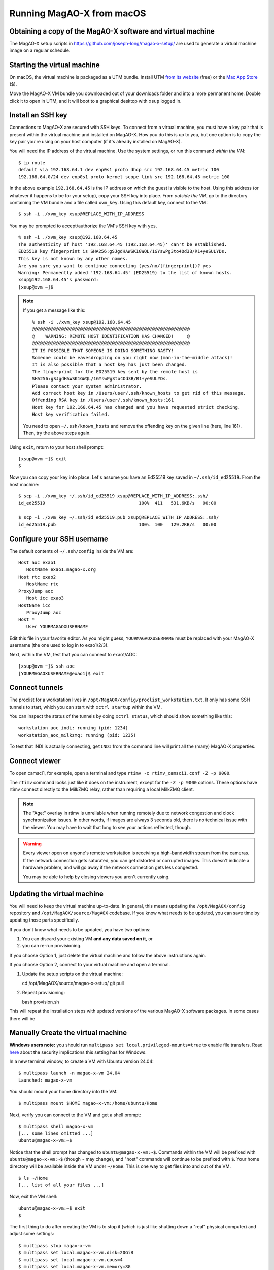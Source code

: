 Running MagAO-X from macOS
==========================

Obtaining a copy of the MagAO-X software and virtual machine
------------------------------------------------------------

The MagAO-X setup scripts in https://github.com/joseph-long/magao-x-setup/ are used to generate a virtual machine image on a regular schedule.

Starting the virtual machine
--------------------------

On macOS, the virtual machine is packaged as a UTM bundle. Install UTM `from its website <https://mac.getutm.app/>`_ (free) or the `Mac App Store <https://apps.apple.com/us/app/utm-virtual-machines/id1538878817>`_ ($).

Move the MagAO-X VM bundle you downloaded out of your downloads folder and into a more permanent home. Double click it to open in UTM, and it will boot to a graphical desktop with ``xsup`` logged in.

Install an SSH key
------------------

Connections to MagAO-X are secured with SSH keys. To connect from a virtual machine, you must have a key pair that is present within the virtual machine and installed on MagAO-X. How you do this is up to you, but one option is to copy the key pair you're using on your host computer (if it's already installed on MagAO-X).

You will need the IP address of the virtual machine. Use the system settings, or run this command *within the VM*::

   $ ip route
   default via 192.168.64.1 dev enp0s1 proto dhcp src 192.168.64.45 metric 100
   192.168.64.0/24 dev enp0s1 proto kernel scope link src 192.168.64.45 metric 100

In the above example ``192.168.64.45`` is the IP address on which the guest is visible to the host. Using this address (or whatever it happens to be for your setup), copy your SSH key into place. From *outside the VM*, go to the directory containing the VM bundle and a file called ``xvm_key``. Using this default key, connect to the VM::

   $ ssh -i ./xvm_key xsup@REPLACE_WITH_IP_ADDRESS

You may be prompted to accept/authorize the VM's SSH key with ``yes``. ::

   % ssh -i ./xvm_key xsup@192.168.64.45
   The authenticity of host '192.168.64.45 (192.168.64.45)' can't be established.
   ED25519 key fingerprint is SHA256:gSJgdHAWSK1GWQL/1GYswPg3to4Od3B/R1+yeSULYDs.
   This key is not known by any other names.
   Are you sure you want to continue connecting (yes/no/[fingerprint])? yes
   Warning: Permanently added '192.168.64.45' (ED25519) to the list of known hosts.
   xsup@192.168.64.45's password:
   [xsup@xvm ~]$

.. note::

   If you get a message like this::

      % ssh -i ./xvm_key xsup@192.168.64.45
      @@@@@@@@@@@@@@@@@@@@@@@@@@@@@@@@@@@@@@@@@@@@@@@@@@@@@@@@@@@
      @    WARNING: REMOTE HOST IDENTIFICATION HAS CHANGED!     @
      @@@@@@@@@@@@@@@@@@@@@@@@@@@@@@@@@@@@@@@@@@@@@@@@@@@@@@@@@@@
      IT IS POSSIBLE THAT SOMEONE IS DOING SOMETHING NASTY!
      Someone could be eavesdropping on you right now (man-in-the-middle attack)!
      It is also possible that a host key has just been changed.
      The fingerprint for the ED25519 key sent by the remote host is
      SHA256:gSJgdHAWSK1GWQL/1GYswPg3to4Od3B/R1+yeSULYDs.
      Please contact your system administrator.
      Add correct host key in /Users/user/.ssh/known_hosts to get rid of this message.
      Offending RSA key in /Users/user/.ssh/known_hosts:161
      Host key for 192.168.64.45 has changed and you have requested strict checking.
      Host key verification failed.
   
   You need to open ``~/.ssh/known_hosts`` and remove the offending key on the given line (here, line 161). Then, try the above steps again.

Using ``exit``, return to your host shell prompt::

   [xsup@xvm ~]$ exit
   $

Now you can copy your key into place. Let's assume you have an Ed25519 key saved in ``~/.ssh/id_ed25519``. From the host machine::

   $ scp -i ./xvm_key ~/.ssh/id_ed25519 xsup@REPLACE_WITH_IP_ADDRESS:.ssh/
   id_ed25519                                   100%  411   531.6KB/s   00:00

   $ scp -i ./xvm_key ~/.ssh/id_ed25519.pub xsup@REPLACE_WITH_IP_ADDRESS:.ssh/
   id_ed25519.pub                               100%  100   129.2KB/s   00:00

Configure your SSH username
---------------------------

The default contents of ``~/.ssh/config`` inside the VM are::

   Host aoc exao1
      HostName exao1.magao-x.org
   Host rtc exao2
      HostName rtc
   ProxyJump aoc
      Host icc exao3
   HostName icc
      ProxyJump aoc
   Host *
      User YOURMAGAOXUSERNAME

Edit this file in your favorite editor. As you might guess, ``YOURMAGAOXUSERNAME`` must be replaced with your MagAO-X username (the one used to log in to exao1/2/3).

Next, within the VM, test that you can connect to exao1/AOC::

   [xsup@xvm ~]$ ssh aoc
   [YOURMAGAOXUSERNAME@exao1]$ exit

Connect tunnels
---------------

The proclist for a workstation lives in ``/opt/MagAOX/config/proclist_workstation.txt``. It only has some SSH tunnels to start, which you can start with ``xctrl startup`` within the VM.

You can inspect the status of the tunnels by doing ``xctrl status``, which should show something like this::

   workstation_aoc_indi: running (pid: 1234)
   workstation_aoc_milkzmq: running (pid: 1235)

To test that INDI is actually connecting, ``getINDI`` from the command line will print all the (many) MagAO-X properties.

Connect viewer
--------------

To open camsci1, for example, open a terminal and type ``rtimv -c rtimv_camsci1.conf -Z -p 9000``.

.. image:: figures/rtimv_in_vm.png

The ``rtimv`` command looks just like it does on the instrument, except for the ``-Z -p 9000`` options. These options have rtimv connect directly to the MilkZMQ relay, rather than requiring a local MilkZMQ client.

.. note::

   The "Age:" overlay in rtimv is unreliable when running remotely due to network congestion and clock synchronization issues. In other words, if images are always 3 seconds old, there is no technical issue with the viewer. You may have to wait that long to see your actions reflected, though.

.. warning::

   Every viewer open on anyone's remote workstation is receiving a high-bandwidth stream from the cameras. If the network connection gets saturated, you can get distorted or corrupted images. This doesn't indicate a hardware problem, and will go away if the network connection gets less congested.

   You may be able to help by closing viewers you aren't currently using.

Updating the virtual machine
----------------------------

You will need to keep the virtual machine up-to-date. In general, this means updating the ``/opt/MagAOX/config`` repository and ``/opt/MagAOX/source/MagAOX`` codebase. If you know what needs to be updated, you can save time by updating those parts specifically.

If you don't know what needs to be updated, you have two options:

1. You can discard your existing VM **and any data saved on it**, or 
2. you can re-run provisioning.

If you choose Option 1, just delete the virtual machine and follow the above instructions again.

If you choose Option 2, connect to your virtual machine and open a terminal.

1. Update the setup scripts on the virtual machine::

   cd /opt/MagAOX/source/magao-x-setup/
   git pull

2. Repeat provisioning::

   bash provision.sh

This will repeat the installation steps with updated versions of the various MagAO-X software packages. In some cases there will be 

Manually Create the virtual machine
-------------------------------------

**Windows users note:** you should run ``multipass set local.privileged-mounts=true`` to enable file transfers. Read `here <https://multipass.run/docs/privileged-mounts>`_ about the security implications this setting has for Windows.

In a new terminal window, to create a VM with Ubuntu version 24.04::

   $ multipass launch -n magao-x-vm 24.04
   Launched: magao-x-vm

You should mount your home directory into the VM::

   $ multipass mount $HOME magao-x-vm:/home/ubuntu/Home

Next, verify you can connect to the VM and get a shell prompt::

   $ multipass shell magao-x-vm
   [... some lines omitted ...]
   ubuntu@magao-x-vm:~$

Notice that the shell prompt has changed to ``ubuntu@magao-x-vm:~$``. Commands within the VM will be prefixed with ``ubuntu@magao-x-vm:~$`` (though ``~`` may change), and "host" commands will continue to be prefixed with ``$``. Your home directory will be available inside the VM under ``~/Home``. This is one way to get files into and out of the VM. ::

   $ ls ~/Home
   [... list of all your files ...]

Now, exit the VM shell::

   ubuntu@magao-x-vm:~$ exit
   $

The first thing to do after creating the VM is to stop it (which is just like shutting down a "real" physical computer) and adjust some settings::

   $ multipass stop magao-x-vm
   $ multipass set local.magao-x-vm.disk=20GiB
   $ multipass set local.magao-x-vm.cpus=4
   $ multipass set local.magao-x-vm.memory=8G

This ensures you have enough space in the VM to install the MagAO-X software. (You can change the number of CPUs allocated to the VM to a number other than four if you want.)

Now, boot the virtual machine::

   $ multipass start magao-x-vm

You will see the message "Starting magao-x-vm" and a loading spinner. When the VM has started, you will be back at your host shell prompt. Wait a minute for the VM to start, then connect your terminal to the VM with::

   $ multipass shell magao-x-vm
   ubuntu@magao-x-vm:~$

Authentication Error
~~~~~~~~~~~~~~~~~~~~
Also, in the unlikely event you encounter this error (maybe upon reinstalling multipass)::

   The client is not authenticated with the Multipass service.
   Please use 'multipass authenticate' before proceeding.

this `forum post <https://discourse.ubuntu.com/t/unable-to-authorize-the-client-and-cannot-set-a-passphrase-workaround/28321>`_ explains recovery steps.


Resetting the VM
----------------

If you need to reset the VM, start by copying any data you need out of it (e.g. to ``~/Home``). Then, to **delete it forever**, use these commands::

   $ multipass stop magao-x-vm
   $ multipass delete magao-x-vm
   $ multipass purge

To recreate the VM, follow the instructions from the top of the page again.

.. _sw_install:

Manually Install MagAO-X Software
-----------------------------------

Note: you do not need to do this if the automated creation script worked above.

Next, within the VM, obtain a copy of the MagAO-X software and install scripts. Using ``git`` we clone the MagAOX repository::

   ubuntu@magao-x-vm:~$ git clone --depth=1 https://github.com/magao-x/MagAOX.git
   Cloning into 'MagAOX'...
   remote: Enumerating objects: 1040, done.
   remote: Counting objects: 100% (1040/1040), done.
   remote: Compressing objects: 100% (907/907), done.
   remote: Total 1040 (delta 166), reused 642 (delta 100), pack-reused 0
   Receiving objects: 100% (1040/1040), 2.13 MiB | 1.04 MiB/s, done.
   Resolving deltas: 100% (166/166), done.

Go to the ``setup`` subdirectory::

   ubuntu@magao-x-vm:~$ cd MagAOX/setup/

Run the pre-provisioning script to establish the workstation role::

   ubuntu@magao-x-vm:~/MagAOX/setup$ MAGAOX_ROLE=workstation ./pre_provision.sh

You need to reload the ubuntu user's groups, so now logout::

   ubuntu@magao-x-vm:~/MagAOX/setup$ exit

And log back in::

   $ multipass shell magao-x-vm

You can now run the provisioning script::

   ubuntu@magao-x-vm:~/MagAOX/setup$ bash provision.sh

Now, wait a while. Don't be alarmed by the amount of output! Provisioning is very
noisy, and messages in red aren't necessarily errors. Successful
provisioning will end with the message

::

   Provisioning complete
   You now need to log out and back in for group changes to take effect

As the message says, you should exit the VM with ``exit``, and return to your host command prompt. Now, on to :ref:`vm_usage`.

What to do if you don't see ``Provisioning complete``
~~~~~~~~~~~~~~~~~~~~~~~~~~~~~~~~~~~~~~~~~~~~~~~~~~~~~

Most likely that means an error occurred running the provisioning
scripts and they did not finish. That can happen if a big download gets
interrupted, for example. It's always safe to run ``bash provision.sh``
again. It'll re-run only necessary steps, which may be enough to get you to
``Provisioning complete``.

If that doesn't resolve the issue, you'll need the complete provisioning
output to get help. The following command will save it to a file
``provision.log`` in your home folder on the host machine, which you can then email or Slack to someone who can help. ::

   ubuntu@magao-x-vm:~/MagAOX/setup$ bash provision.sh | tee ~/Home/provision.log


.. _vm_usage:

Usage
-----

Configuring the VM to connect
~~~~~~~~~~~~~~~~~~~~~~~~~~~~~

Before you can remotely control MagAO-X, a little post-provisioning
configuration is required. You must have a user account on MagAO-X with
an SSH key file configured. For the preconfigured tunnels to work, that key must not have a passphrase.

If you have a key pair in your computer's ``~/.ssh/`` folder, this appears at ``~/Home/.ssh/`` in the VM. (Note: RSA keys are not allowed.) Copy it into place::


   $ multipass shell magao-x-vm
   ubuntu@magao-x-vm:~$ cp ~/Home/.ssh/id_* ~/.ssh/
   ubuntu@magao-x-vm:~$ chmod u=r,g=,o= ~/.ssh/id_*

Next, you will need to edit the VM's ``~/.ssh/config`` file to add your username. Still within the VM, open a text editor::

   ubuntu@magao-x-vm:~$ nano ~/.ssh/config

At the end of the file, the line ``User YOURUSERNAME`` should be changed to reflect your MagAO-X username. Save and exit.

Connecting to the VM
^^^^^^^^^^^^^^^^^^^^

The rest of this section should be done within a VM except where otherwise noted.

Note: under some circumstances you will get a worrying-sounding message about ``Xauthority``. As long as things are working, it should be ignored.

.. _check_vm_connectivity:

Check connectivity to MagAO-X
^^^^^^^^^^^^^^^^^^^^^^^^^^^^^

To ensure everything's configured correctly, from a ``multipass shell``
session run ``ssh aoc``, verify your shell prompt changes to ``exao1``, then ``exit``::

   ubuntu@magao-x-vm:~$ ssh aoc
   [you@exao1] $ exit
   ubuntu@magao-x-vm:~$

Start tunnels
^^^^^^^^^^^^^

The ``xctrl`` script is installed during provisioning, and a default set
of apps is configured to run on ``xctrl startup``. These apps launch SSH
tunnels to the instrument.

The proclist for VM usage is in
`magao-x/config/proclist_vm.txt <https://github.com/magao-x/config/blob/master/proclist_vm.txt>`__.

Running ``xctrl startup`` to start the tunnels should result in output
like::

   ubuntu@magao-x-vm:~$ xctrl startup
   Session vm_aoc_milkzmq does not exist
   Session vm_aoc_indi does not exist
   Created tmux session for vm_aoc_milkzmq
   Created tmux session for vm_aoc_indi
   Executed in vm_aoc_milkzmq session: '/opt/MagAOX/bin/sshDigger -n vm_aoc_milkzmq'
   Executed in vm_aoc_indi session: '/opt/MagAOX/bin/sshDigger -n vm_aoc_indi'

And you can check their status with ``xctrl status`` or ``xctrl peek``.

::

   ubuntu@magao-x-vm:~$ xctrl status
   vm_aoc_indi: running (pid: 6147)
   vm_aoc_milkzmq: running (pid: 6148)

(For the SSH tunnel apps, this can be misleading, as "running" doesn't necessarily mean "connected". That is why we checked that ``ssh aoc`` worked separately, above.)

Using GUIs in the VM
~~~~~~~~~~~~~~~~~~~~

The VM is configured to be “headless”, meaning there's no graphical display window. It is possible to run a virtual desktop with multipass, as `described in their docs for "Using RDP" <https://multipass.run/docs/set-up-a-graphical-interface#heading--using-rdp>`_. However, it's better to show MagAO-X software in windows that you can move around like other applications on your computer.

The way to do this is with X11 (the `next section <https://multipass.run/docs/set-up-a-graphical-interface#heading--using-x11-forwarding>`_ of their docs). Most Linux systems support X11 applications by default, but you will need to install `XQuartz <https://www.xquartz.org/>`__ on macOS, if you haven't already.

Windows users should consult the `Multipass docs <https://multipass.run/docs/set-up-a-graphical-interface#heading--x11-on-windows>`_ for their options. It appears that VcXsrv is the most up-to-date free option for a Windows X11 server, downloadable `here <https://github.com/marchaesen/vcxsrv/releases/download/21.1.10/vcxsrv-64.21.1.10.0.installer.exe>`_.

If you're unfamiliar with SSH X forwarding, the short version is that
the app runs on the VM but the window pops up like any other window on
your own computer (the host). SSH (i.e. ``multipass shell``) is the
transport that moves information about the window like mouse clicks and keypresses back and forth to the
GUI app, which lives inside the VM.

.. code:: text

   +------------------------------------------+
   |                  +----------------------+|
   |    Host OS       |          VM          ||
   |                  |                      ||
   |  [GUI window] <-SSH-> [MagAO-X GUI app] ||
   |                  +----------------------+|
   +------------------------------------------+

Assuming you have an SSH key on your host computer already, we need to teach multipass about it. Back on the host computer, we do::

   $ multipass exec magao-x-vm -- bash -c "echo `cat ~/.ssh/id_ed25519.pub` >> ~/.ssh/authorized_keys"

(Note the difference between the backtick quote and the straight single quote is important here.)

This adds the key as an authorized one for connecting to the VM. (We were connecting a different way when we did ``multipass shell`` earlier.)

The following incantation will connect a GUI-capable SSH session to your multipass VM and leave you at a VM prompt::

   $ ssh -Y ubuntu@$(multipass exec magao-x-vm -- hostname -I | awk '{ print $1 }' )
   ubuntu@magao-x-vm:~$

(If prompted with ``Are you sure you want to continue connecting (yes/no/[fingerprint])?`` just say ``yes``.)

So, to start the ``coronAlignGUI``, you could do...

::

   $ ssh -Y ubuntu@$(multipass exec magao-x-vm -- hostname -I | awk '{ print $1 }' )
   ubuntu@magao-x-vm:~$ coronAlignGUI

…and the coronagraph alignment GUI will come up like any other window on
your host machine.

Be careful! Anything you do with these GUIs **controls the real
instrument** (which is sort of the point, but it bears reiterating).

Viewing camera outputs
~~~~~~~~~~~~~~~~~~~~~~

The realtime image viewer ``rtimv`` is built during provisioning. To get
up-to-date imagery from the instrument, we can use
`jaredmales/milkzmq <https://github.com/jaredmales/milkzmq>`__, a set of
programs that relay shared memory image buffers from one computer to
another.

The AOC workstation runs a ``mzmqServer`` process that re-serves the
images it replicates from the rest of the instrument using compression
and a limit of 1 FPS. This ensures it doesn't overwhelm your home
internet connection.

(Napkin math: 1024 \* 1024 \* 16 bit, or one ``camsci1`` frame, is ~2
MB. 2 MByte / second is 16 Mbit / second, more than compressed HD video
streams. And that's just one camera!)

The list of images re-served by AOC is kept in
``/opt/MagAOX/config/mzmqServerAOC.conf`` (`view on
GitHub <https://github.com/magao-x/config/blob/master/mzmqServerAOC.conf>`__).

Establish a milkzmq connection for the cameras you want
^^^^^^^^^^^^^^^^^^^^^^^^^^^^^^^^^^^^^^^^^^^^^^^^^^^^^^^

After confirming the tunnel ``vm_aoc_milkzmq`` is running
(``xctrl status``), start a ``milkzmqClient``. For this example we'll
connect to ``camwfs`` and ``camwfs_dark``:

::

   ubuntu@magao-x-vm:~$ milkzmqClient -p 9000 localhost camwfs camwfs_dark &

(We've used ``&`` at the end of the command to background the client, so
just hit enter again to get a normal prompt back after its startup
messages.)

Launch rtimv
^^^^^^^^^^^^

The configuration in ``/opt/MagAOX/config`` includes ``rtimv`` config
files named for the various cameras (see the ``shmim_name`` options in
those files for hints about which images to replicate for a given
camera).

Start the viewer with

::

   ubuntu@magao-x-vm:~$ rtimv -c rtimv_camwfs.conf

and it should pop up a window like this:

.. figure:: example_rtimv_xrif2shmim.png
   :alt: Example of rtimv viewer with 4 wavefront sensor pupils

   Example of rtimv viewer with 4 wavefront sensor pupils

For instructions on rtimv, consult its `user
guide <https://github.com/jaredmales/rtimv/blob/master/doc/UserGuide.md#rtimv>`__.
